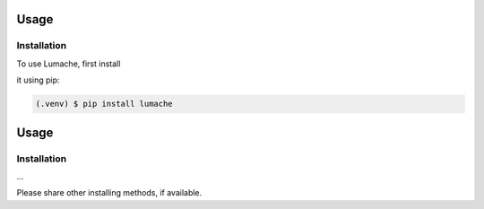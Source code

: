 Usage
=====

Installation
------------

To use Lumache, first install 


it using pip:

.. code-block:: console
      
   (.venv) $ pip install lumache

Usage
=====

.. _installation:

Installation
------------

...

Please share other installing methods, if available. 